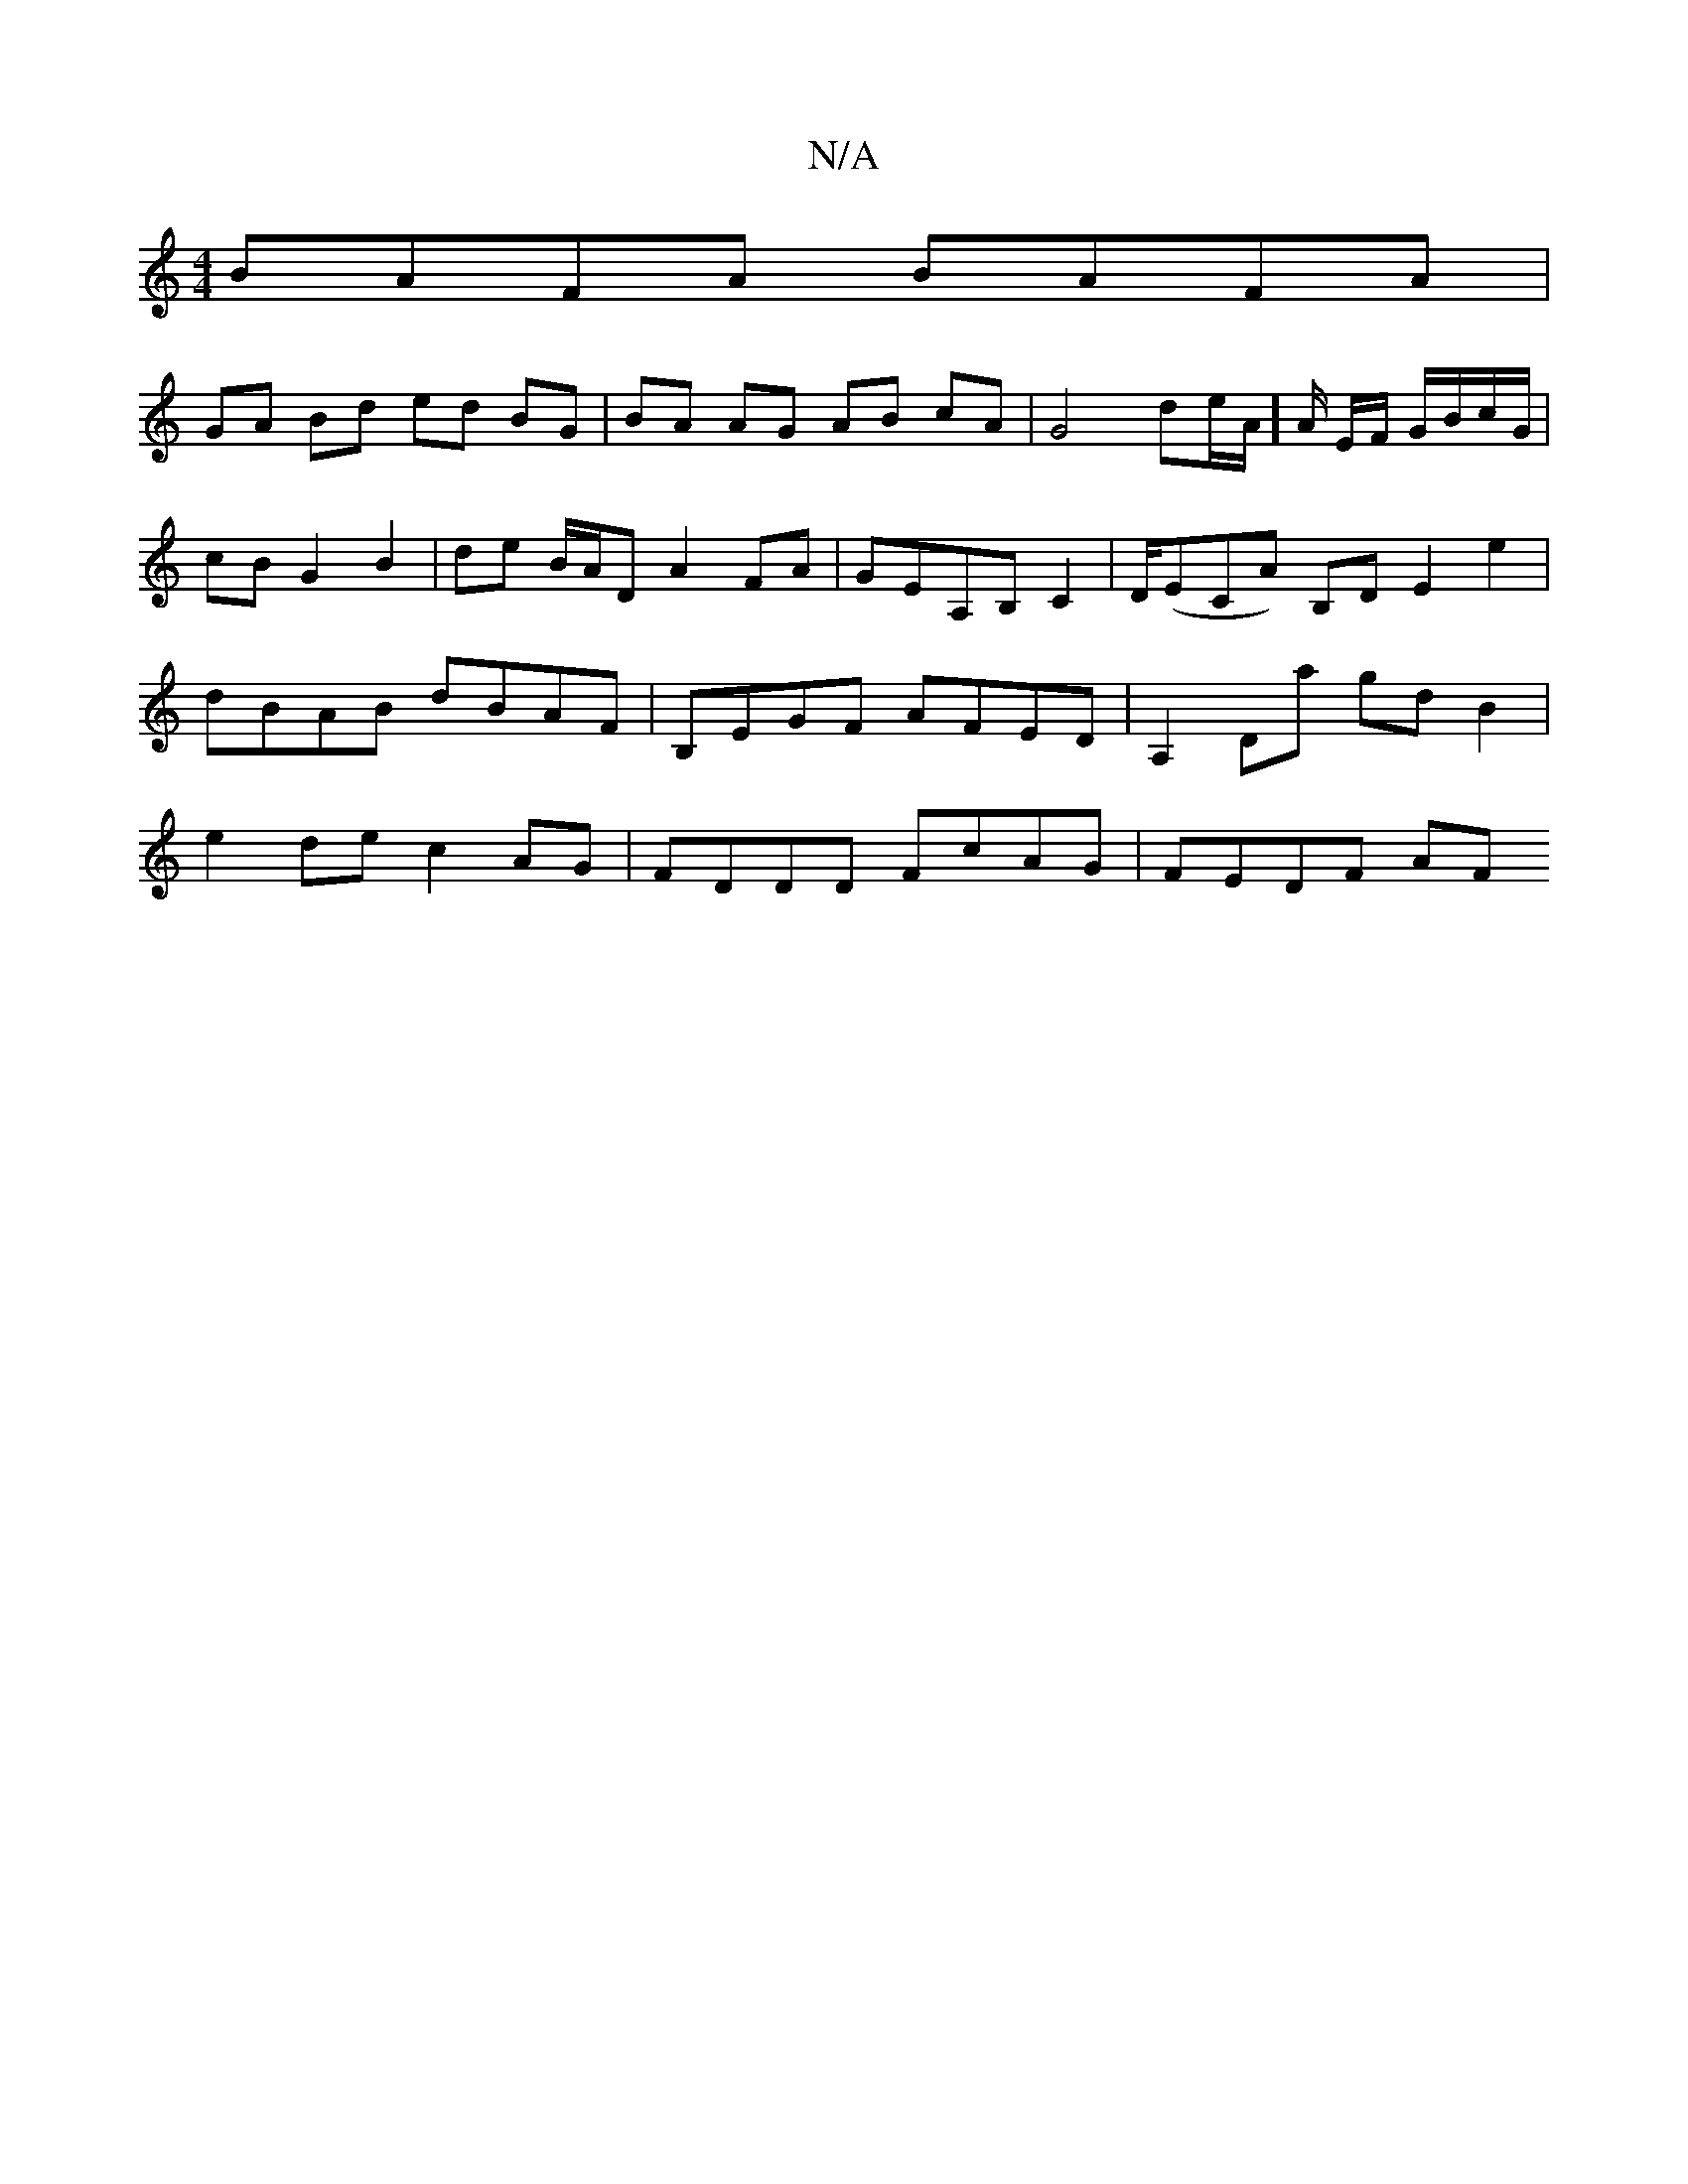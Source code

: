 X:1
T:N/A
M:4/4
R:N/A
K:Cmajor
BAFA BAFA |
GA Bd ed BG | BA AG AB cA | G4 de/A/]A/ E/F/ G/B/c/G/ | cB G2 B2 | de B/A/D A2 FA|GEA,B, C2 | D/(ECA) B,D E2 e2 | dBAB dBAF | B,EGF AFED | A,2 Da gd B2 | e2 de c2 AG | FDDD FcAG | FEDF AF 